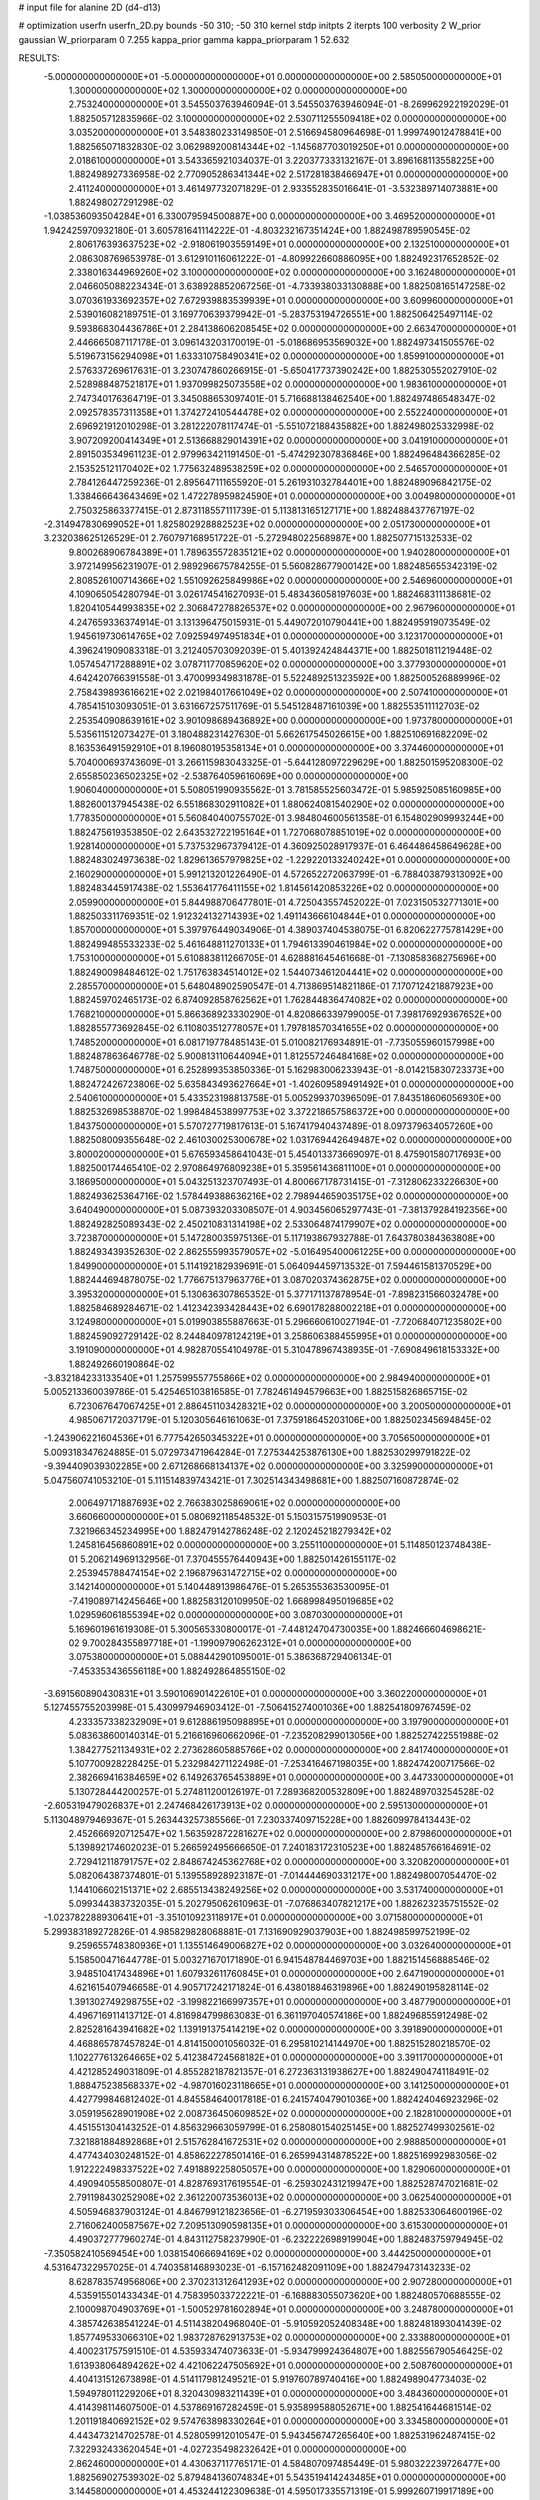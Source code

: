# input file for alanine 2D (d4-d13)

# optimization
userfn       userfn_2D.py
bounds       -50 310; -50 310
kernel       stdp
initpts      2
iterpts      100
verbosity    2
W_prior      gaussian
W_priorparam 0 7.255
kappa_prior  gamma
kappa_priorparam 1 52.632

RESULTS:
 -5.000000000000000E+01 -5.000000000000000E+01  0.000000000000000E+00       2.585050000000000E+01
  1.300000000000000E+02  1.300000000000000E+02  0.000000000000000E+00       2.753240000000000E+01       3.545503763946094E-01  3.545503763946094E-01      -8.269962922192029E-01  1.882505712835966E-02
  3.100000000000000E+02  2.530711255509418E+02  0.000000000000000E+00       3.035200000000000E+01       3.548380233149850E-01  2.516694580964698E-01       1.999749012478841E+00  1.882565071832830E-02
  3.062989200814344E+02 -1.145687703019250E+01  0.000000000000000E+00       2.018610000000000E+01       3.543365921034037E-01  3.220377333132167E-01       3.896168113558225E+00  1.882498927336958E-02
  2.770905286341344E+02  2.517281838466947E+01  0.000000000000000E+00       2.411240000000000E+01       3.461497732071829E-01  2.933552835016641E-01      -3.532389714073881E+00  1.882498027291298E-02
 -1.038536093504284E+01  6.330079594500887E+00  0.000000000000000E+00       3.469520000000000E+01       1.942425970932180E-01  3.605781641114222E-01      -4.803232167351424E+00  1.882498789590545E-02
  2.806176393637523E+02 -2.918061903559149E+01  0.000000000000000E+00       2.132510000000000E+01       2.086308769653978E-01  3.612910116061222E-01      -4.809922660886095E+00  1.882492317652852E-02
  2.338016344969260E+02  3.100000000000000E+02  0.000000000000000E+00       3.162480000000000E+01       2.046605088223434E-01  3.638928852067256E-01      -4.733938033130888E+00  1.882508165147258E-02
  3.070361933692357E+02  7.672939883539939E+01  0.000000000000000E+00       3.609960000000000E+01       2.539016082189751E-01  3.169770639379942E-01      -5.283753194726551E+00  1.882506425497114E-02
  9.593868304436786E+01  2.284138606208545E+02  0.000000000000000E+00       2.663470000000000E+01       2.446665087117178E-01  3.096143203170019E-01      -5.018686953569032E+00  1.882497341505576E-02
  5.519673156294098E+01  1.633310758490341E+02  0.000000000000000E+00       1.859910000000000E+01       2.576337269617631E-01  3.230747860266915E-01      -5.650417737390242E+00  1.882530552027910E-02
  2.528988487521817E+01  1.937099825073558E+02  0.000000000000000E+00       1.983610000000000E+01       2.747340176364719E-01  3.345088653097401E-01       5.716688138462540E+00  1.882497486548347E-02
  2.092578357311358E+01  1.374272410544478E+02  0.000000000000000E+00       2.552240000000000E+01       2.696921912010298E-01  3.281222078117474E-01      -5.551072188435882E+00  1.882498025332998E-02
  3.907209200414349E+01  2.513668829014391E+02  0.000000000000000E+00       3.041910000000000E+01       2.891503534961123E-01  2.979963421191450E-01      -5.474292307836846E+00  1.882496484366285E-02
  2.153525121170402E+02  1.775632489538259E+02  0.000000000000000E+00       2.546570000000000E+01       2.784126447259236E-01  2.895647111655920E-01       5.261931032784401E+00  1.882489096842175E-02
  1.338466643643469E+02  1.472278959824590E+01  0.000000000000000E+00       3.004980000000000E+01       2.750325863377415E-01  2.873118557111739E-01       5.113813165127171E+00  1.882488437767197E-02
 -2.314947830699052E+01  1.825802928882523E+02  0.000000000000000E+00       2.051730000000000E+01       3.232038625126529E-01  2.760797168951722E-01      -5.272948022568987E+00  1.882507715132533E-02
  9.800268906784389E+01  1.789635572835121E+02  0.000000000000000E+00       1.940280000000000E+01       3.972149956231907E-01  2.989296675784255E-01       5.560828677900142E+00  1.882485655342319E-02
  2.808526100714366E+02  1.551092625849986E+02  0.000000000000000E+00       2.546960000000000E+01       4.109065054280794E-01  3.026174541627093E-01       5.483436058197603E+00  1.882468311138681E-02
  1.820410544993835E+02  2.306847278826537E+02  0.000000000000000E+00       2.967960000000000E+01       4.247659336374914E-01  3.131396475015931E-01       5.449072010790441E+00  1.882495919073549E-02
  1.945619730614765E+02  7.092594974951834E+01  0.000000000000000E+00       3.123170000000000E+01       4.396241909083318E-01  3.212405703092039E-01       5.401392424844371E+00  1.882501811219448E-02
  1.057454717288891E+02  3.078711770859620E+02  0.000000000000000E+00       3.377930000000000E+01       4.642420766391558E-01  3.470099349831878E-01       5.522489251323592E+00  1.882500526889996E-02
  2.758439893616621E+02  2.021984017661049E+02  0.000000000000000E+00       2.507410000000000E+01       4.785415103093051E-01  3.631667257511769E-01       5.545128487161039E+00  1.882553511112703E-02
  2.253540908639161E+02  3.901098689436892E+00  0.000000000000000E+00       1.973780000000000E+01       5.535611512073427E-01  3.180488231427630E-01       5.662617545026615E+00  1.882510691682209E-02
  8.163536491592910E+01  8.196080195358134E+01  0.000000000000000E+00       3.374460000000000E+01       5.704000693743609E-01  3.266115983043325E-01      -5.644128097229629E+00  1.882501595208300E-02
  2.655850236502325E+02 -2.538764059616069E+00  0.000000000000000E+00       1.906040000000000E+01       5.508051990935562E-01  3.781585525603472E-01       5.985925085160985E+00  1.882600137945438E-02
  6.551868302911082E+01  1.880624081540290E+02  0.000000000000000E+00       1.778350000000000E+01       5.560840400755702E-01  3.984804600561358E-01       6.154802909993244E+00  1.882475619353850E-02
  2.643532722195164E+01  1.727068078851019E+02  0.000000000000000E+00       1.928140000000000E+01       5.737532967379412E-01  4.360925028917937E-01       6.464486458649628E+00  1.882483024973638E-02
  1.829613657979825E+02 -1.229220133240242E+01  0.000000000000000E+00       2.160290000000000E+01       5.991213201226490E-01  4.572652272063799E-01      -6.788403879313092E+00  1.882483445917438E-02
  1.553641776411155E+02  1.814561420853226E+02  0.000000000000000E+00       2.059900000000000E+01       5.844988706477801E-01  4.725043557452022E-01       7.023150532771301E+00  1.882503311769351E-02
  1.912324132714393E+02  1.491143666104844E+01  0.000000000000000E+00       1.857000000000000E+01       5.397976449034906E-01  4.389037404538075E-01       6.820622775781429E+00  1.882499485533233E-02
  5.461648811270133E+01  1.794613390461984E+02  0.000000000000000E+00       1.753100000000000E+01       5.610883811266705E-01  4.628881645461668E-01      -7.130858368275696E+00  1.882490098484612E-02
  1.751763834514012E+02  1.544073461204441E+02  0.000000000000000E+00       2.285570000000000E+01       5.648048902590547E-01  4.713869514821186E-01       7.170712421887923E+00  1.882459702465173E-02
  6.874092858762562E+01  1.762844836474082E+02  0.000000000000000E+00       1.768210000000000E+01       5.866368923330290E-01  4.820866339799005E-01       7.398176929367652E+00  1.882855773692845E-02
  6.110803512778057E+01  1.797818570341655E+02  0.000000000000000E+00       1.748520000000000E+01       6.081719778485143E-01  5.010082176934891E-01      -7.735055960157998E+00  1.882487863646778E-02
  5.900813110644094E+01  1.812557246484168E+02  0.000000000000000E+00       1.748750000000000E+01       6.252899353850336E-01  5.162983006233943E-01      -8.014215830723373E+00  1.882472426723806E-02
  5.635843493627664E+01 -1.402609589491492E+01  0.000000000000000E+00       2.540610000000000E+01       5.433523198813758E-01  5.005299370396509E-01       7.843518606056930E+00  1.882532698538870E-02
  1.998484538997753E+02  3.372218657586372E+00  0.000000000000000E+00       1.843750000000000E+01       5.570727719817613E-01  5.167417940437489E-01       8.097379634057260E+00  1.882508009355648E-02
  2.461030025300678E+02  1.031769442649487E+02  0.000000000000000E+00       3.800020000000000E+01       5.676593458641043E-01  5.454013373669097E-01       8.475901580717693E+00  1.882500174465410E-02
  2.970864976809238E+01  5.359561436811100E+01  0.000000000000000E+00       3.186950000000000E+01       5.043251323707493E-01  4.800667178731415E-01      -7.312806233226630E+00  1.882493625364716E-02
  1.578449388636216E+02  2.798944659035175E+02  0.000000000000000E+00       3.640490000000000E+01       5.087393203308507E-01  4.903456065297743E-01      -7.381379284192356E+00  1.882492825089343E-02
  2.450210831314198E+02  2.533064874179907E+02  0.000000000000000E+00       3.723870000000000E+01       5.147280035975136E-01  5.117193867932788E-01       7.643780384363808E+00  1.882493439352630E-02
  2.862555993579057E+02 -5.016495400061225E+00  0.000000000000000E+00       1.849900000000000E+01       5.114192182939691E-01  5.064094459713532E-01       7.594461581370529E+00  1.882444694878075E-02
  1.776675137963776E+01  3.087020374362875E+02  0.000000000000000E+00       3.395320000000000E+01       5.130636307865352E-01  5.377171137878954E-01      -7.898231566032478E+00  1.882584689284671E-02
  1.412342393428443E+02  6.690178288002218E+01  0.000000000000000E+00       3.124980000000000E+01       5.019903855887663E-01  5.296660610027194E-01      -7.720684071235802E+00  1.882459092729142E-02
  8.244840978124219E+01  3.258606388455995E+01  0.000000000000000E+00       3.191090000000000E+01       4.982870554104978E-01  5.310478967438935E-01      -7.690849618153332E+00  1.882492660190864E-02
 -3.832184233133540E+01  1.257599557755866E+02  0.000000000000000E+00       2.984940000000000E+01       5.005213360039786E-01  5.425465103816585E-01       7.782461494579663E+00  1.882515826865715E-02
  6.723067647067425E+01  2.886451103428321E+02  0.000000000000000E+00       3.200500000000000E+01       4.985067172037179E-01  5.120305646161063E-01       7.375918645203106E+00  1.882502345694845E-02
 -1.243906221604536E+01  6.777542650345322E+01  0.000000000000000E+00       3.705650000000000E+01       5.009318347624885E-01  5.072973471964284E-01       7.275344253876130E+00  1.882530299791822E-02
 -9.394409039302285E+00  2.671268668134137E+02  0.000000000000000E+00       3.325990000000000E+01       5.047560741053210E-01  5.111514839743421E-01       7.302514343498681E+00  1.882507160872874E-02
  2.006497171887693E+02  2.766383025869061E+02  0.000000000000000E+00       3.660660000000000E+01       5.080692118548532E-01  5.150315751990953E-01       7.321966345234995E+00  1.882479142786248E-02
  2.120245218279342E+02  1.245816456860891E+02  0.000000000000000E+00       3.255110000000000E+01       5.114850123748438E-01  5.206214969132956E-01       7.370455576440943E+00  1.882501426155117E-02
  2.253945788474154E+02  2.196879631472715E+02  0.000000000000000E+00       3.142140000000000E+01       5.140448913986476E-01  5.265355363530095E-01      -7.419089714245646E+00  1.882583120109950E-02
  1.668998495019685E+02  1.029596061855394E+02  0.000000000000000E+00       3.087030000000000E+01       5.169601961619308E-01  5.300565330800017E-01      -7.448124704730035E+00  1.882466604698621E-02
  9.700284355897718E+01 -1.199097906262312E+01  0.000000000000000E+00       3.075380000000000E+01       5.088442901095001E-01  5.386368729406134E-01      -7.453353436556118E+00  1.882492864855150E-02
 -3.691560890430831E+01  3.590106901422610E+01  0.000000000000000E+00       3.360220000000000E+01       5.127455755203998E-01  5.430997946903412E-01      -7.506415274001036E+00  1.882541809767459E-02
  4.233357338232909E+01  9.612886195098895E+01  0.000000000000000E+00       3.197900000000000E+01       5.083638600140314E-01  5.216616960662096E-01      -7.235208299013056E+00  1.882527422551988E-02
  1.384277521134931E+02  2.273628605885766E+02  0.000000000000000E+00       2.841740000000000E+01       5.107700928228425E-01  5.232984271122498E-01      -7.253416467198035E+00  1.882474200717566E-02
  2.382669416384659E+02  6.149263765453889E+01  0.000000000000000E+00       3.447330000000000E+01       5.130728444200257E-01  5.274811200126197E-01       7.289368200532809E+00  1.882489703254528E-02
 -2.605319479026837E+01  2.247468426173913E+02  0.000000000000000E+00       2.595130000000000E+01       5.113048979469367E-01  5.263443257385566E-01       7.230337409715228E+00  1.882609978413443E-02
  2.452666920712547E+02  1.563592872281627E+02  0.000000000000000E+00       2.879860000000000E+01       5.139892174602023E-01  5.266592495666650E-01       7.240183172310523E+00  1.882485766164691E-02
  2.729412118791757E+02  2.848674245362768E+02  0.000000000000000E+00       3.320820000000000E+01       5.082064387374801E-01  5.139558928923187E-01      -7.014444690331217E+00  1.882498007054470E-02
  1.144106602151371E+02  2.685513438249256E+02  0.000000000000000E+00       3.531740000000000E+01       5.099344383732035E-01  5.202795062610963E-01      -7.076863407821217E+00  1.882623235751552E-02
 -1.023782288930641E+01 -3.351010923118917E+01  0.000000000000000E+00       3.071580000000000E+01       5.299383189272826E-01  4.985829828068881E-01       7.131690929037903E+00  1.882498599752199E-02
  9.259655748380936E+01  1.135514649006827E+02  0.000000000000000E+00       3.032640000000000E+01       5.158500471644778E-01  5.003271670171890E-01       6.941548784469703E+00  1.882151456888546E-02
  3.948510417434896E+01  1.607932611760845E+01  0.000000000000000E+00       2.647190000000000E+01       4.621615407946658E-01  4.905717242171824E-01       6.438018846319896E+00  1.882490195828114E-02
  1.391302749298755E+02 -3.199822166997357E+01  0.000000000000000E+00       3.487790000000000E+01       4.496716911413712E-01  4.816984799863083E-01       6.361197040574186E+00  1.882496855912498E-02
  2.825281643941682E+02  1.139191375414219E+02  0.000000000000000E+00       3.391890000000000E+01       4.468865787457824E-01  4.814150001056032E-01       6.295810214144970E+00  1.882515280218570E-02
  1.102277613264665E+02  5.412384724568182E+01  0.000000000000000E+00       3.391170000000000E+01       4.421285249031809E-01  4.855282187821357E-01       6.272363131938627E+00  1.882490474118491E-02
  1.888475238568337E+02 -4.987016023118665E+01  0.000000000000000E+00       3.141250000000000E+01       4.427799846812402E-01  4.845584640017818E-01       6.241574047901036E+00  1.882424046923296E-02
  3.059195628901908E+02  2.008736450609852E+02  0.000000000000000E+00       2.182810000000000E+01       4.451551304143252E-01  4.856329663059799E-01       6.258080154025145E+00  1.882527499302561E-02
  7.321881884892868E+01  2.515762841672531E+02  0.000000000000000E+00       2.988850000000000E+01       4.477434030248152E-01  4.858622278501416E-01       6.265994314878522E+00  1.882516992983056E-02
  1.912222498337522E+02  7.491889225805057E+00  0.000000000000000E+00       1.829060000000000E+01       4.490940558500807E-01  4.828769317619554E-01      -6.259302431219947E+00  1.882528747021681E-02
  2.791198430252908E+02  2.361220073536013E+02  0.000000000000000E+00       3.062540000000000E+01       4.505946837903124E-01  4.846799121823656E-01      -6.271959303306454E+00  1.882533064600196E-02
  2.716062400587567E+02  7.209513090598135E+01  0.000000000000000E+00       3.615300000000000E+01       4.490372777960274E-01  4.843112758237990E-01      -6.232222698919904E+00  1.882483759794945E-02
 -7.350582410569454E+00  1.038154066694169E+02  0.000000000000000E+00       3.444250000000000E+01       4.531647322957025E-01  4.740358146893023E-01      -6.157162482091109E+00  1.882479473143233E-02
  8.628783574956806E+00  2.370231312641293E+02  0.000000000000000E+00       2.907280000000000E+01       4.535915501433434E-01  4.758395033722221E-01      -6.168883055073620E+00  1.882480570688555E-02
  2.100098704903769E+01 -1.500529781602894E+01  0.000000000000000E+00       3.248780000000000E+01       4.385742638541224E-01  4.511438204968040E-01      -5.910592052408348E+00  1.882481893041439E-02
  1.857749533066310E+02  1.983728762913753E+02  0.000000000000000E+00       2.333880000000000E+01       4.400231757591510E-01  4.535933474073633E-01      -5.934799924364807E+00  1.882556790546425E-02
  1.613938064894262E+02  4.421062247505692E+01  0.000000000000000E+00       2.508760000000000E+01       4.404131512673898E-01  4.514117981249521E-01       5.919760789740416E+00  1.882498904773403E-02
  1.594978011229206E+01  8.320430983211439E+01  0.000000000000000E+00       3.484360000000000E+01       4.414398114607500E-01  4.537869167282459E-01       5.935899588052671E+00  1.882541644681514E-02
  1.201191840692152E+02  9.574763898330264E+01  0.000000000000000E+00       3.334580000000000E+01       4.443473214702578E-01  4.528059912010547E-01       5.943456747265640E+00  1.882531962487415E-02
  7.322932433620454E+01 -4.027235498232642E+01  0.000000000000000E+00       2.862460000000000E+01       4.430637117765171E-01  4.584807097485449E-01       5.980322239726477E+00  1.882569027539302E-02
  5.879484136074834E+01  5.543519414243485E+01  0.000000000000000E+00       3.144580000000000E+01       4.453244122309638E-01  4.595017335571319E-01       5.999260719917189E+00  1.882557717599100E-02
  2.140346233403829E+02  9.267747208524946E+01  0.000000000000000E+00       3.596890000000000E+01       4.467010182504733E-01  4.620098539394908E-01      -6.026679205798332E+00  1.882512719555523E-02
 -1.343813895835581E+01  1.472454371758946E+02  0.000000000000000E+00       2.484800000000000E+01       4.486163672480854E-01  4.642741161225411E-01      -6.062225858647949E+00  1.882487662363476E-02
  2.429169690562386E+02  1.941048786847190E+02  0.000000000000000E+00       2.758110000000000E+01       4.471308708678187E-01  4.623054472786685E-01       5.998267158035541E+00  1.882585615809799E-02
  1.537284613819890E+02  2.520333328338721E+02  0.000000000000000E+00       3.376960000000000E+01       4.476141265897992E-01  4.658245439057163E-01       6.029659541054074E+00  1.882449360413344E-02
  2.331775767274733E+02  2.827052948031470E+02  0.000000000000000E+00       3.748930000000000E+01       4.476763760571102E-01  4.681475907409552E-01       6.040832366937129E+00  1.882513044559133E-02
  1.960635597961213E+01  2.737691413595290E+02  0.000000000000000E+00       3.418860000000000E+01       4.490016549255421E-01  4.697503026387282E-01      -6.061652773415287E+00  1.882499018876690E-02
  2.980099492881791E+00  3.487549166836036E+01  0.000000000000000E+00       3.422590000000000E+01       4.458364453606780E-01  4.057856552623853E-01      -5.443772639525878E+00  1.882411546109626E-02
  1.266371087917374E+02  1.577206454960180E+02  0.000000000000000E+00       2.224230000000000E+01       4.463837455643022E-01  4.083051175265797E-01      -5.464635555598224E+00  1.882498106213391E-02
  2.940399365962984E+02  5.189777760528786E+01  0.000000000000000E+00       3.253090000000000E+01       4.451352981932812E-01  4.114392069451083E-01      -5.469892526985959E+00  1.882509228893455E-02
 -4.751701231062490E+01  1.622505084145499E+02  0.000000000000000E+00       2.194140000000000E+01       4.471636797685530E-01  4.124796816349223E-01      -5.491815682357379E+00  1.882489460760091E-02
 -1.961058672509769E+01  2.933911672373729E+02  0.000000000000000E+00       3.175920000000000E+01       4.495838425637015E-01  4.128568090001918E-01      -5.513763369532418E+00  1.882559509441840E-02
  1.594913944229756E+02  1.327064653224818E+02  0.000000000000000E+00       2.633640000000000E+01       4.519158006300223E-01  4.135540474711862E-01       5.535833256156743E+00  1.882496807188260E-02
  1.347140157404060E+02  2.958225167228074E+02  0.000000000000000E+00       3.691170000000000E+01       4.552346122485293E-01  4.094441324226190E-01       5.511179855065673E+00  1.882467092210396E-02
  2.109091710291795E+02  2.484305910993181E+02  0.000000000000000E+00       3.575920000000000E+01       4.559462601388796E-01  4.113779424178255E-01       5.529908453258624E+00  1.882535520381029E-02
  5.899710394219348E+01  1.238579911356775E+02  0.000000000000000E+00       2.669660000000000E+01       4.572696702476891E-01  4.131503377007212E-01      -5.555901250796962E+00  1.882453077933350E-02
  5.360817180434736E+01  2.252180996921415E+02  0.000000000000000E+00       2.409800000000000E+01       4.559503677134405E-01  4.168321916694329E-01       5.573752114159129E+00  1.882506472321442E-02
  2.585484511051092E+02  1.320982270729753E+02  0.000000000000000E+00       3.269910000000000E+01       4.553760059225919E-01  4.197553614181252E-01      -5.590683835231665E+00  1.882478826466959E-02
  2.415083004467467E+02  3.232562155233548E+01  0.000000000000000E+00       2.605510000000000E+01       4.540056181048502E-01  4.220766306477714E-01      -5.597445712204840E+00  1.882499471741643E-02